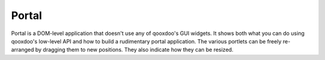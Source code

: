 Portal
******

.. image:: portal.png
           :target: http://demo.qooxdoo.org/1.2.x/portal

Portal is a DOM-level application that doesn't use any of qooxdoo's GUI widgets. It shows both what you can do using qooxdoo's low-level API and how to build a rudimentary portal application. The various portlets can be freely re-arranged by dragging them to new positions. They also indicate how they can be resized.

